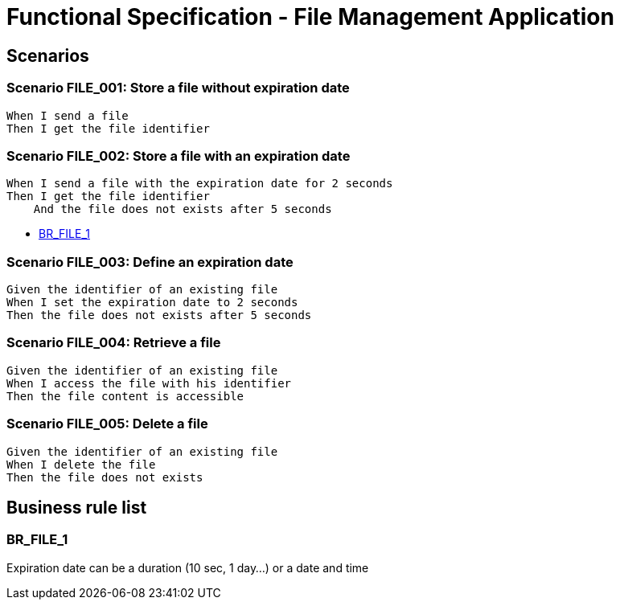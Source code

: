 =  Functional Specification - File Management Application

:toc:

== Scenarios

=== Scenario FILE_001: Store a file without expiration date
....
When I send a file
Then I get the file identifier
....

=== Scenario FILE_002: Store a file with an expiration date
....
When I send a file with the expiration date for 2 seconds
Then I get the file identifier
    And the file does not exists after 5 seconds
....

* <<BR_FILE_1>>

=== Scenario FILE_003: Define an expiration date
....
Given the identifier of an existing file
When I set the expiration date to 2 seconds
Then the file does not exists after 5 seconds
....

=== Scenario FILE_004: Retrieve a file
....
Given the identifier of an existing file
When I access the file with his identifier
Then the file content is accessible
....

=== Scenario FILE_005: Delete a file
....
Given the identifier of an existing file
When I delete the file
Then the file does not exists
....


== Business rule list

=== BR_FILE_1

Expiration date can be a duration (10 sec, 1 day...) or a date and time